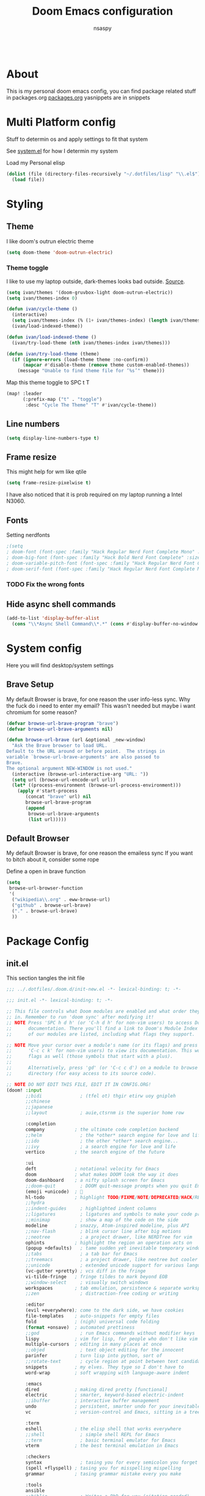 #+title: Doom Emacs configuration
#+author: nsaspy

#+property: header-args :emacs-lisp tangle: ./config.el :tangle yes :results none
#+startup: org-startup-folded: showall
#+disable_spellchecker: t
#+begin_src emacs-lisp;; -*- lexical-binding: t -*-
#+end_src

* About
This is my personal doom emacs config, you can find package related stuff in packages.org [[./packages.org][packages.org]]
yasnippets are in snippets


* Multi Platform config
Stuff to determin os and apply settings to fit that system

See [[file:~/.dotfiles/lisp/nixos-helpers/system.el][system.el]] for how I determin my system

Load my Personal elisp
#+begin_src emacs-lisp
(dolist (file (directory-files-recursively "~/.dotfiles/lisp" "\\.el$"))
  (load file))
#+end_src
* Styling
** Theme
I like doom's outrun electric theme
#+begin_src emacs-lisp
(setq doom-theme 'doom-outrun-electric)
#+end_src
*** Theme toggle
I like to use my laptop outside, dark-themes looks bad outside.
[[https://emacs.stackexchange.com/a/26981][Source]].
#+begin_src emacs-lisp :tangle yes
(setq ivan/themes '(doom-gruvbox-light doom-outrun-electric))
(setq ivan/themes-index 0)

(defun ivan/cycle-theme ()
  (interactive)
  (setq ivan/themes-index (% (1+ ivan/themes-index) (length ivan/themes)))
  (ivan/load-indexed-theme))

(defun ivan/load-indexed-theme ()
  (ivan/try-load-theme (nth ivan/themes-index ivan/themes)))

(defun ivan/try-load-theme (theme)
  (if (ignore-errors (load-theme theme :no-confirm))
      (mapcar #'disable-theme (remove theme custom-enabled-themes))
    (message "Unable to find theme file for ‘%s’" theme)))

#+end_src

Map this theme toggle to SPC t T
#+begin_src emacs-lisp
(map! :leader
      (:prefix-map ("t" . "toggle")
       :desc "Cycle The Theme" "T" #'ivan/cycle-theme))

#+end_src
** Line numbers
#+begin_src emacs-lisp
(setq display-line-numbers-type t)
#+end_src
** Frame resize
This might help for wm like qtile
#+begin_src emacs-lisp
(setq frame-resize-pixelwise t)
#+end_src
I have also noticed that it is prob required on my laptop running a Intel N3060.
** Fonts
Setting nerdfonts
#+begin_src emacs-lisp
;(setq
; doom-font (font-spec :family "Hack Regular Nerd Font Complete Mono" :size 12)
; doom-big-font (font-spec :family "Hack Bold Nerd Font Complete" :size 18)
; doom-variable-pitch-font (font-spec :family "Hack Regular Nerd Font Complete Mono" :size 12)
; doom-serif-font (font-spec :family "Hack Regular Nerd Font Complete Mono" :size 12))
#+end_src
*** TODO Fix the wrong fonts
** Hide async shell commands
#+begin_src emacs-lisp
(add-to-list 'display-buffer-alist
  (cons "\\*Async Shell Command\\*.*" (cons #'display-buffer-no-window nil)))
#+end_src
* System config
Here you will find desktop/system settings
** Brave Setup
My default Browser is brave, for one reason the user info-less sync.
Why the fuck do i need to enter my email?
This wasn't needed but maybe i want chromium for some reason?
#+begin_src emacs-lisp
(defvar browse-url-brave-program "brave")
(defvar browse-url-brave-arguments nil)

(defun browse-url-brave (url &optional _new-window)
  "Ask the Brave browser to load URL.
Default to the URL around or before point.  The strings in
variable `browse-url-brave-arguments' are also passed to
Brave.
The optional argument NEW-WINDOW is not used."
  (interactive (browse-url-interactive-arg "URL: "))
  (setq url (browse-url-encode-url url))
  (let* ((process-environment (browse-url-process-environment)))
    (apply #'start-process
	   (concat "brave" url) nil
	   browse-url-brave-program
	   (append
	    browse-url-brave-arguments
	    (list url)))))

#+end_src


** Default Browser
My default Browser is brave, for one reason the emailess sync
If you want to bitch about it, consider some rope

Define a open in brave function

#+begin_src emacs-lisp
(setq
 browse-url-browser-function
 '(
  ("wikipedia\\.org" . eww-browse-url)
  ("github" . browse-url-brave)
  ("." . browse-url-brave)
  ))
#+end_src
* Package Config
** init.el
This section tangles the init file
#+begin_src emacs-lisp :tangle ./init.el
;;; ../.dotfiles/.doom.d/init-new.el -*- lexical-binding: t; -*-

;;; init.el -*- lexical-binding: t; -*-

;; This file controls what Doom modules are enabled and what order they load
;; in. Remember to run 'doom sync' after modifying it!
;; NOTE Press 'SPC h d h' (or 'C-h d h' for non-vim users) to access Doom's
;;      documentation. There you'll find a link to Doom's Module Index where all
;;      of our modules are listed, including what flags they support.

;; NOTE Move your cursor over a module's name (or its flags) and press 'K' (or
;;      'C-c c k' for non-vim users) to view its documentation. This works on
;;      flags as well (those symbols that start with a plus).
;;
;;      Alternatively, press 'gd' (or 'C-c c d') on a module to browse its
;;      directory (for easy access to its source code).

;; NOTE DO NOT EDIT THIS FILE, EDIT IT IN CONFIG.ORG!
(doom! :input
       ;;bidi              ; (tfel ot) thgir etirw uoy gnipleh
       ;;chinese
       ;;japanese
       ;;layout            ; auie,ctsrnm is the superior home row

       :completion
       company           ; the ultimate code completion backend
       ;;helm              ; the *other* search engine for love and life
       ;;ido               ; the other *other* search engine...
       ;;ivy               ; a search engine for love and life
       vertico           ; the search engine of the future

       :ui
       deft              ; notational velocity for Emacs
       doom              ; what makes DOOM look the way it does
       doom-dashboard    ; a nifty splash screen for Emacs
       ;;doom-quit         ; DOOM quit-message prompts when you quit Emacs
       (emoji +unicode)  ; 🙂
       hl-todo           ; highlight TODO/FIXME/NOTE/DEPRECATED/HACK/REVIEW
       ;;hydra
       ;;indent-guides     ; highlighted indent columns
       ;;ligatures         ; ligatures and symbols to make your code pretty again
       ;;minimap           ; show a map of the code on the side
       modeline          ; snazzy, Atom-inspired modeline, plus API
       ;;nav-flash         ; blink cursor line after big motions
       ;;neotree           ; a project drawer, like NERDTree for vim
       ophints           ; highlight the region an operation acts on
       (popup +defaults)   ; tame sudden yet inevitable temporary windows
       ;;tabs              ; a tab bar for Emacs
       ;;treemacs          ; a project drawer, like neotree but cooler
       ;;unicode           ; extended unicode support for various languages
       (vc-gutter +pretty) ; vcs diff in the fringe
       vi-tilde-fringe   ; fringe tildes to mark beyond EOB
       ;;window-select     ; visually switch windows
       workspaces        ; tab emulation, persistence & separate workspaces
       ;;zen               ; distraction-free coding or writing

       :editor
       (evil +everywhere); come to the dark side, we have cookies
       file-templates    ; auto-snippets for empty files
       fold              ; (nigh) universal code folding
       (format +onsave)  ; automated prettiness
       ;;god               ; run Emacs commands without modifier keys
       lispy             ; vim for lisp, for people who don't like vim
       multiple-cursors  ; editing in many places at once
       ;;objed             ; text object editing for the innocent
       parinfer          ; turn lisp into python, sort of
       ;;rotate-text       ; cycle region at point between text candidates
       snippets          ; my elves. They type so I don't have to
       word-wrap         ; soft wrapping with language-aware indent

       :emacs
       dired             ; making dired pretty [functional]
       electric          ; smarter, keyword-based electric-indent
       ;;ibuffer         ; interactive buffer management
       undo              ; persistent, smarter undo for your inevitable mistakes
       vc                ; version-control and Emacs, sitting in a tree

       :term
       eshell            ; the elisp shell that works everywhere
       ;;shell             ; simple shell REPL for Emacs
       ;;term              ; basic terminal emulator for Emacs
       vterm             ; the best terminal emulation in Emacs

       :checkers
       syntax              ; tasing you for every semicolon you forget
       (spell +flyspell) ; tasing you for misspelling mispelling
       grammar           ; tasing grammar mistake every you make

       :tools
       ansible
       ;;biblio            ; Writes a PhD for you (citation needed)
       ;;debugger          ; FIXME stepping through code, to help you add bugs
       direnv
       ;;docker
       ;;editorconfig      ; let someone else argue about tabs vs spaces
       ;;ein               ; tame Jupyter notebooks with emacs
       (eval +overlay)     ; run code, run (also, repls)
       ;;gist              ; interacting with github gists
       lookup              ; navigate your code and its documentation
       ;;lsp               ; M-x vscode
       (magit +forge)             ; a git porcelain for Emacs
       make              ; run make tasks from Emacs
       ;;pass              ; password manager for nerds
       ;;pdf               ; pdf enhancements
       ;;prodigy           ; FIXME managing external services & code builders
       rgb               ; creating color strings
       taskrunner        ; taskrunner for all your projects
       terraform         ; infrastructure as code
       ;;tmux              ; an API for interacting with tmux
       tree-sitter       ; syntax and parsing, sitting in a tree...
       upload            ; map local to remote projects via ssh/ftp

       :os
       (:if IS-MAC macos)  ; improve compatibility with macOS
       tty               ; improve the terminal Emacs experience

       :lang
       ;;agda              ; types of types of types of types...
       ;;beancount         ; mind the GAAP
       (cc +lsp)         ; C > C++ == 1
       ;;clojure           ; java with a lisp
       common-lisp       ; if you've seen one lisp, you've seen them all
       ;;coq               ; proofs-as-programs
       ;;crystal           ; ruby at the speed of c
       ;;csharp            ; unity, .NET, and mono shenanigans
       data              ; config/data formats
       ;;(dart +flutter)   ; paint ui and not much else
       ;;dhall
       ;;elixir            ; erlang done right
       ;;elm               ; care for a cup of TEA?
       emacs-lisp        ; drown in parentheses
       ;;erlang            ; an elegant language for a more civilized age
       ;;ess               ; emacs speaks statistics
       ;;factor
       ;;faust             ; dsp, but you get to keep your soul
       ;;fortran           ; in FORTRAN, GOD is REAL (unless declared INTEGER)
       ;;fsharp            ; ML stands for Microsoft's Language
       ;;fstar             ; (dependent) types and (monadic) effects and Z3
       ;;gdscript          ; the language you waited for
       ;;(go +lsp)         ; the hipster dialect
       ;;(graphql +lsp)    ; Give queries a REST
       ;;(haskell +lsp)    ; a language that's lazier than I am
       hy                ; readability of scheme w/ speed of python
       ;;idris             ; a language you can depend on
       json              ; At least it ain't XML
       ;;(java +lsp)       ; the poster child for carpal tunnel syndrome
       ;;javascript        ; all(hope(abandon(ye(who(enter(here))))))
       ;;julia             ; a better, faster MATLAB
       ;;kotlin            ; a better, slicker Java(Script)
       ;;latex             ; writing papers in Emacs has never been so fun
       ;;lean              ; for folks with too much to prove
       ;;ledger            ; be audit you can be
       ;;lua               ; one-based indices? one-based indices
       markdown          ; writing docs for people to ignore
       nim               ; python + lisp at the speed of c
       nix               ; I hereby declare "nix geht mehr!"
       ;;ocaml             ; an objective camel
       (org +roam2
            +pretty)               ; organize your plain life in plain text
       php               ; perl's insecure younger brother
       ;;plantuml          ; diagrams for confusing people more
       ;;purescript        ; javascript, but functional
       python            ; beautiful is better than ugly
       ;;qt                ; the 'cutest' gui framework ever
       racket            ; a DSL for DSLs
       ;;raku              ; the artist formerly known as perl6
       ;;rest              ; Emacs as a REST client
       ;;rst               ; ReST in peace
       ;;(ruby +rails)     ; 1.step {|i| p "Ruby is #{i.even? ? 'love' : 'life'}"}
       ;;(rust +lsp)       ; Fe2O3.unwrap().unwrap().unwrap().unwrap()
       ;;scala             ; java, but good
       (scheme +guile)   ; a fully conniving family of lisps
       sh                ; she sells {ba,z,fi}sh shells on the C xor
       ;;sml
       ;;solidity          ; do you need a blockchain? No.
       ;;swift             ; who asked for emoji variables?
       ;;terra             ; Earth and Moon in alignment for performance.
       web               ; the tubes
       yaml              ; JSON, but readable
       ;;zig               ; C, but simpler

       :email
       ;;(mu4e +org +gmail)
       notmuch
       ;;(wanderlust +gmail)

       :app
       ;;calendar
       emms
       everywhere        ; *leave* Emacs!? You must be joking
       ;;irc               ; how neckbeards socialize
       (rss +org)        ; emacs as an RSS reader
       ;;twitter           ; twitter client https://twitter.com/vnought

       :config
       ;;literate
       (default +bindings +smartparens))

#+end_src

** Magit
Set keybinds for pushing to remote
Pushes the current branch to the remote
(eg: local master > remote master)
#+begin_src emacs-lisp
(map! :leader
      :desc "Push Current branch to remote branch"
      "g p P" #'magit-push-current-to-pushremote)
#+end_src

Same as above but for pulling from remote
#+begin_src emacs-lisp
(map! :leader
      :desc "Pull current branch from remote"
      "g p p" #'magit-pull-from-pushremote)
#+end_src

Create a new tag
#+begin_src emacs-lisp
(map! :leader
      :map 'magit-mode-map
      (:prefix-map ("g" . "git")
       (:prefix ("c" . "create")
      :desc "Create new git tag" "t" #'magit-tag-create)))

#+end_src
*** Magit Todos
Show todos!
#+begin_src emacs-lisp
(require 'magit-todos)
#+end_src

*** Magit Forges
Magit forges allow you to interact with the online git repositoes like github, gitea and gitlab. They are named "forges".
#+begin_src emacs-lisp
(after! 'magit
  (require 'forge))
#+end_src
** Projectile
Setting the path to find projects
I store my stuff in ~/Documents/Projects
#+begin_src emacs-lisp
(setq projectile-project-search-path
      '(("~/Documents/Projects" . 1)))
#+end_src

** Org Mode
Setting org dir
#+begin_src emacs-lisp
(setq org-directory "~/Documents/Notes/org")
#+end_src

Source: https://org-roam.discourse.group/t/update-a-field-last-modified-at-save/321
i needed this to keep track of when i modify an org roam file so when i export it the times are correct.

#+begin_src emacs-lisp
(setq time-stamp-active t
      time-stamp-start "#\\+LAST_MODIFIED:[ \t]*"
      time-stamp-end "$"
      time-stamp-format "\[%Y-%02m-%02d %3a %02H:%02M\]")
(add-hook 'before-save-hook 'time-stamp nil)
#+end_src
*** org capture
Ask me where to place a capture at [[https://stackoverflow.com/a/24787118][source.]]
#+begin_src emacs-lisp
(defun org-ask-location ()
  (let* ((org-refile-targets '((nil :maxlevel . 9)))
         (hd (condition-case nil
                 (car (org-refile-get-location nil nil t t))
               (error (car org-refile-history)))))
    (goto-char (point-min))
    (outline-next-heading)
    (if (re-search-forward
         (format org-complex-heading-regexp-format (regexp-quote hd))
         nil t)
        (goto-char (point-at-bol))
      (goto-char (point-max))
      (or (bolp) (insert "\n"))
      (insert "* " hd "\n")))
    (end-of-line))
#+end_src
**** Org Capture Templates
Here i override the capture templates, some intergrating into org roam
#+begin_src emacs-lisp

(setq  org-capture-templates '(("m" "Personal Meditations")
                               ("mm" "Meditations Moon" entry
                                (file+olp+datetree "~/Documents/Notes/org/moon.org")
                                "** Relections\n\n*** Acomplished\n\n*** Thoughts\n\n*** Happenings\n\n** Plans for next moon\n" :tree-type month)
                               ("t" "Personal todo" entry
                                (file+headline +org-capture-todo-file "Inbox")
                                "* [ ] %?\n%i\n%a" :prepend t)
                               ("n" "Personal notes" entry
                                (file+headline +org-capture-notes-file "Inbox")
                                "* %u %?\n%i\n%a" :prepend t)
                               ("j" "Journal" entry
                                (file+olp+datetree +org-capture-journal-file)
                                "* %U %?\n%i\n%a" :prepend t)
                               ("p" "Templates for projects")
                               ("pt" "Project-local todo" entry
                                (file+headline +org-capture-project-todo-file "Inbox")
                                "* TODO %?\n%i\n%a" :prepend t)
                               ("pn" "Project-local notes" entry
                                (file+headline +org-capture-project-notes-file "Inbox")
                                "* %U %?\n%i\n%a" :prepend t)
                               ("pc" "Project-local changelog" entry
                                (file+headline +org-capture-project-changelog-file "Changelog")
                                "* %U %?\n%i\n%a" :prepend t)
                               ("o" "Centralized templates for projects")
                               ("ot" "Project todo" entry #'+org-capture-central-project-todo-file "* TODO %?\n %i\n %a" :heading "Tasks" :prepend nil)
                               ("on" "Project notes" entry #'+org-capture-central-project-notes-file "* %U %?\n %i\n %a" :heading "Notes" :prepend t)
                               ("oc" "Project changelog" entry #'+org-capture-central-project-changelog-file "* %U %?\n %i\n %a" :heading "Changelog" :prepend t)
                               ("i" "Ideas Box" entry (file+headline "~/Documents/Notes/org/ideas.org" "Ideas")
                                "* IDEA %? %^g")
                               ("a" "Templates for AI")
                               ("ap" "Save a AI prompt for later" entry
                                (file+headline "~/Documents/Notes/org/ai-prompts.org" "Prompts")
                                "* %U %?\n%i\n%a" :prepend t)
                               ("ai" "LLM/AI Injection (Bypasses)" entry
                                (file+headline "~/Documents/Notes/org/ai-prompts.org" "Injections")
                                "* %U %?\n%i\n%a" :prepend t)
                               ("h" "templates for hacking notes")
                               ("hr" "Save a note about revsering a Piece of code" entry
                                (file+headline +org-capture-project-todo-file "Reversing") "* %U %?\n%i\n%a")
                               ("hs" "Save a note about a service" entry
                                (file+headline +org-capture-project-todo-file "Services") "* %U Port %?\n%i\n%a")
                               ("hl" "Save a note to check later" entry
                                (file+headline  +org-capture-project-todo-file "Check Later") "* %U %?\n%i\n%a")
                               ))

#+end_src
*** Org Agenda
Find all TODOS recursively [[https://stackoverflow.com/a/41969519][source]].
#+begin_src emacs-lisp
(setq org-agenda-files (directory-files-recursively "~/Documents/Notes/org/agenda/" "\\.org$"))
;(dolist (file (directory-files-recursively "~/Documents/Notes/org/roam/" "\\.org$"))
;  (add-to-list org-agenda-files file))
#+end_src

#+begin_src emacs-lisp
(defun org-agenda-update-files ()
  "Update the org-agenda-files"
  (interactive)
  (setq org-agenda-files (directory-files-recursively "~/Documents/Notes/org/agenda" "\\.org$")))
(map! :leader
      :desc "update agenda"
      "o a u" #'org-agenda-update-files)
#+end_src

Track a org file by adding it to the agenda folder
#+begin_src emacs-lisp
(defun track-org-file ()
  "Create a symbolic link to the current file in the 'agenda' directory."
  (interactive)
  (let ((current-file (buffer-file-name)))
    (when current-file
      (make-symbolic-link current-file "~/Documents/Notes/org/agenda/")
      (setq org-agenda-files (directory-files-recursively "~/Documents/Notes/org/agenda/" "\\.org$")))))

(map! :after org
      :localleader
      :map org-mode-map
      :desc "Add file to Org agenda" "w" #'track-org-file)
#+end_src

I prefer being able to have different views within org agenda, so i can see whats coming up ahead of time.
#+begin_src emacs-lisp
(map! :leader
      :desc "Switch to week view"
      "o a w" #'org-agenda-week-view)

(map! :leader
      :desc "switch to month view"
      "o a m" #'org-agenda-month-view)

(map! :leader
      :desc "switch to month view"
      "o a y" #'org-agenda-year-view)
#+end_src



**** Org super agenda
#+begin_src emacs-lisp
(setq org-super-agenda-groups
      '(
        (:and (:todo "IDEA" :name "Starintel Idea" :tag ("starintel" "sit")) :name "Starintel ideas")
        (:and (:todo "TODO" :name "Starintel Bugs" :tag ("starintel-bug" "sib")) :name "Star intel Bugs")
        (:and (:todo "TODO" :name "Starintel" :tag ("starintel")) :name "Star Intel")
        (:and (:todo "TODO" :name "Personal" :tag ("personal")) :name "Personal")
        (:and (:todo "TODO" :name "Habits" :tag ("mow" "trash" "clean" "habit")) :name "Habits")
        (:and (:todo "TODO" :name "Emacs" :tag ("emacs")) :name "Emacs")
        (:and (:todo "TODO" :name "Read inbox" :tag ("book" "artical" "books")) :name "Reading")))
#+end_src

*** Babel
Tangle a file
#+begin_src emacs-lisp
(map! :leader
      :desc "Tangle a file"
      "b t" #'org-babel-tangle)
#+end_src

Execute the selected source block (used for literate programming)
#+begin_src emacs-lisp
(map! :leader
      :desc "Babel execute selected source block"
      "c b" #'org-babel-execute-src-block)
#+end_src

Execute all src blocks in buffer
#+begin_src emacs-lisp
(map! :leader
      :desc "Babel execute buffer"
      "c B" #'org-babel-execute-buffer)
#+end_src

Add languages to org babel

#+begin_src emacs-lisp
(org-babel-do-load-languages
 'org-babel-load-languages
 '((emacs-lisp . t) (org . t) (nim . t) (python . t) (erlang . t) (ein . t) (lisp . t)))
#+end_src

**** Better Formating in org-babel
Adapted from [[https://www.reddit.com/r/emacs/comments/9tp79o/comment/e90g7km/?utm_source=share&utm_medium=web2x&context=3][here]].
#+begin_src emacs-lisp
(defun edit-src-block (src fn language)
  "Replace SRC org-element's value property with the result of FN.
FN is a function that operates on org-element's value and returns a string.
LANGUAGE is a string referring to one of orb-babel's supported languages.
(https://orgmode.org/manual/Languages.html#Languages)"
  (let ((src-language (org-element-property :language src))
        (value (org-element-property :value src)))
    (when (string= src-language language)
      (let ((copy (org-element-copy src)))
        (org-element-put-property copy :value
                                  (funcall fn value))
        (org-element-set-element src copy)))))

(defun format-elisp-string (string)
  "Indents elisp buffer string and reformats dangling parens."
  (with-temp-buffer
    (let ((inhibit-message t))
      (emacs-lisp-mode)
      (insert
       (replace-regexp-in-string "[[:space:]]*
[[:space:]]*)" ")" string))
      (indent-region (point-min) (point-max))
      (buffer-substring (point-min) (point-max)))))

(defun format-elisp-src-blocks ()
  "Format Elisp src blocks in the current org buffer"
  (interactive)
  (save-mark-and-excursion
    (let ((AST (org-element-parse-buffer)))
      (org-element-map AST 'src-block
        (lambda (element)
          (edit-src-block element #'format-elisp-string "emacs-lisp")))
      (delete-region (point-min) (point-max))
      (insert (org-element-interpret-data AST)))))

(map! :leader
      :after org
      :prefix ("b" . "org-babel-fomats")
      :desc "format src" "f" #'format-elisp-src-blocks)
#+end_src


**** LSP with org-babel
[[https://github.com/emacs-lsp/lsp-mode/issues/2842#issuecomment-870807018][Source]]
***** Python
#+begin_src emacs-lisp
(defun org-babel-edit-prep:python (babel-info)
  (setq-local buffer-file-name (->> babel-info caddr (alist-get :tangle)))
  (lsp))
#+end_src

***** Nim
#+begin_src emacs-lisp
(defun org-babel-edit-prep:nim (babel-info)
  "Setup for lsp-mode in Org Src buffer using BABEL-INFO."
  (setq-local default-directory (->> babel-info caddr (alist-get :dir)))
  (setq-local buffer-file-name (->> babel-info caddr (alist-get :tangle)))
  (lsp))
#+end_src

***** Bash
#+begin_src emacs-lisp
(defun org-babel-edit-prep:sh (babel-info)
  (setq-local buffer-file-name (->> babel-info caddr (alist-get :tangle)))
  (lsp))
#+end_src


*** Org Tempo templates
I experiment with different languages, org babel makes things easy.
#+begin_src emacs-lisp
(with-eval-after-load 'org
  ;; is needed as of Org 9.2
  (require 'org-tempo)
  (add-to-list 'org-structure-template-alist '("sh" . "src shell"))
  (add-to-list 'org-structure-template-alist '("py" . "src python"))
  (add-to-list 'org-structure-template-alist '("php" . "src php"))
  (add-to-list 'org-structure-template-alist '("jn" . "src json"))
  (add-to-list 'org-structure-template-alist '("xm" . "src xml"))
  (add-to-list 'org-structure-template-alist '("js" . "src js"))
  (add-to-list 'org-structure-template-alist '("el" . "src emacs-lisp"))
  (add-to-list 'org-structure-template-alist '("nim" . "src nim"))
  (add-to-list 'org-structure-template-alist '("erl" . "src erlang"))
  (add-to-list 'org-structure-template-alist '("ss" . "src scheme"))
  (add-to-list 'org-structure-template-alist '("cl" . "src lisp"))
  (add-to-list 'org-structure-template-alist '("nix" . "src nix")))
#+end_src

*** Org config sync
Create a function to tangle and sync doom at the same time
#+begin_src emacs-lisp
(defvar org-configs-list ()
  "A List of org documents that holds your configuration. Will be used to tangle to elisp")
(setq org-configs-list '("~/.doom.d/config.org" "~/.doom.d/packages.org"))
(defun tangle-orgs (config-list)
  "Tangle a list of org documents."
  (mapcar 'org-babel-tangle-file config-list))

(defun doom-config-sync ()
  "Tangle your dotfiles and run doom sync"
  (interactive)
  (tangle-orgs org-configs-list)
  (doom/reload))

#+end_src
*** org-download
This extension facilitates moving images from point A to point B.

#+begin_src emacs-lisp
(require 'org-download)

;; Drag-and-drop to `dired`
;;(add-hook 'dired-mode-hook 'org-download-enable)
#+end_src


Configure keybinds. this will be under `SPC m a `
#+begin_src emacs-lisp
(map! :localleader
      :after org
      :map org-mode-map
      :prefix ("a" . "attachments")
      :desc "paste image" "p" #'org-download-clipboard
      :desc "insert image from url" "i" #'org-download-yank)
#+end_src


*** Org Roam
A Personal wiki

Set roam directory
#+begin_src emacs-lisp
(setq org-roam-directory "~/Documents/Notes/org/roam")
#+end_src

#+begin_src emacs-lisp
;;  Tahnk you, this comment fixed my old config!
;;  https://www.reddit.com/r/DoomEmacs/comments/sk8558/comment/hxxp7l0/?utm_source=share&utm_medium=web2x&context=3

(after! org-roam
  :ensure t
  :init
  (setq org-roam-v2-ack t)
  (setq org-roam-directory "~/Documents/Notes/org/roam")
  (setq org-roam-complete-everywhere t)
  (setq org-roam-capture-templates
        '(
          ("d" "default" plain "%?"
           :target (file+head "%<%Y%m%d%H%M%S>-${slug}.org"
                              "#+TITLE: ${title}\n#+CREATED: %U\n#+LAST_MODIFIED: %U\n\n") :unnarrowed t)
          ("t" "tutorial" plain "*%?"
           :target (file+head "Tutorial/%<%Y%m%d%H%M%S>-${slug}.org"
                              "#+TITLE: ${title}\n#+CREATED: %U\n#+LAST_MODIFIED: %U\n\n"))
          ("h" "hacking" plain "%?"
           :target (file+head "hacking/%<%Y%m%d%H%M%S>-${slug}.org"
                              "#+TITLE: ${title}\n#+CREATED: %U\n#+LAST_MODIFIED: %U\n\n"))
          ("s" "star intel" plain "*%? %^g"
           :target (file+head "starintel/%<%Y%m%d%H%M%S>-${slug}.org"
                              "#+TITLE: ${title}\n#+CREATED: %U\n#+LAST_MODIFIED: %U\n\n"))
          ("d" "sunshine wiki dox" plain "* {slug}\n%?"
           :target (file+head "starintel/%<%Y%m%d%H%M%S>-${slug}.org"
                              "#+TITLE: ${title}\n#+CREATED: %U\n#+LAST_MODIFIED: %U\n\n"))
          ("r" "Reading notes" plain "%?"
           :target (file+head "reading-notes/%<%Y%m%d%H%M%S>-${slug}.org"
                              "#+TITLE: ${title}\n#+CREATED: %U\n#+LAST_MODIFIED: %U\n\n"))
          ("v" "Video notes" plain "%?"
           :target (file+head "reading-notes/%<%Y%m%d%H%M%S>-${slug}.org"
                              "#+TITLE: ${title}\n#+CREATED: %U\n#+LAST_MODIFIED: %U\n\n"))
          ("p" "Programming" plain "%?"
           :target (file+head "programming/%<%Y%m%d%H%M%S>-${slug}.org"
                              "#+TITLE: ${title}\n#+CREATED: %U\n#+LAST_MODIFIED: %U\n\n"))))
   (setq org-roam-dailies-capture-templates
   '(("d" "default" entry "* %<%I:%M %p>: %?"
      :target (file+head "%<%Y-%m-%d>.org" "#+title: %<%Y-%m-%d>\n"))
     ("n" "news" entry "* %? :news:"
         :target (file+head "%<%Y-%m-%d>.org" "#+title: %<%Y-%m-%d>\n"))
     ("j" "journal" entry "* %<%I:%M %p>%? :personal:"
        :target (file+head "%<%Y-%m-%d>.org" "#+title: %<%Y-%m-%d>\n")))))
#+end_src

*** Misc org roam
url2org function for importing info from the web

#+begin_src emacs-lisp
(defun url2org (begin end)
  "Download a webpage from selected url and convert to org."
  (interactive "r")
  (shell-command-on-region begin end
                           (concat "pandoc --from=html --to=org " (buffer-substring begin end))
                           nil t))
#+end_src


For some reason caching on write isnt working.
If my notes get slow i will disable it.
*** Org File Encryption

Eyes off my doccuments
#+begin_src emacs-lisp
(require 'epa-file)
(epa-file-enable)
#+end_src

#+begin_src emacs-lisp
(setq epa-file-encrypt-to '("nsaspy@airmail.cc"))
#+end_src

#+begin_src emacs-lisp
(setq epa-file-select-keys "235327FBDEFB3719")
#+end_src

*** Org Pomodoro
#+begin_src emacs-lisp
(map! :localleader
      :after org
      :map org-mode-map
      :prefix ("c" . "clock")
      :desc "Start Pomodoro" "T" #'org-pomodoro)
#+end_src

*** Org Present
Create presentations with org mode


Thanks to systems crafters for the prebaked config!
https://www.youtube.com/watch?v=SCPoF1PTZpI
Go sub to him if you havent hes worth your time.
#+begin_src emacs-lisp
;; Hide emphasis markers on formatted text
(setq org-hide-emphasis-markers t)
;;; Centering Org Documents --------------------------------
;; Configure fill width
(setq visual-fill-column-width 180
      visual-fill-column-center-text t)

;;; Org Present --------------------------------------------

;; Install org-present if needed

(defun my/org-present-prepare-slide (buffer-name heading)
  ;; Show only top-level headlines
  (org-overview)

  ;; Unfold the current entry
  (org-show-entry)

  ;; Show only direct subheadings of the slide but don't expand them
  (org-show-children))

(defun my/org-present-start ()
  ;; Tweak font sizes
  (doom-big-font-mode)
  (org-present-read-only)
  (org-present-hide-cursor)
  ;; Set a blank header line string to create blank space at the top
  (setq header-line-format " ")
  ;; Hide line numbers
  (setq-local display-line-numbers nil)
  ;; Display inline images automatically
  (org-display-inline-images)

  ;; Center the presentation and wrap lines
  (visual-fill-column-mode 1)
  (visual-line-mode 1))

(defun my/org-present-end ()
  ;; Reset font customizations
  (doom-big-font-mode)
  ;; Clear the header line string so that it isn't displayed
  (setq header-line-format nil)
  ;; Shone line numbers
  (setq-local display-line-numbers t)
  ;; Stop displaying inline images
  (org-remove-inline-images)
  (org-present-read-write)
  (org-present-show-cursor))
  ;; Stop centering the document


;; Turn on variable pitch fonts in Org Mode buffers
;(add-hook! 'org-mode variable-pitch-mode)

;; Register hooks with org-present
(add-hook 'org-present-mode-hook 'my/org-present-start)
(add-hook 'org-present-mode-quit-hook 'my/org-present-end)
(add-hook 'org-present-after-navigate-functions 'my/org-present-prepare-slide)
#+end_src


*** Org Idea box
Keep my ideas seperated from my todos and give me a random idea from the file

*** Misc related functions for org mode
****  Time Stamp updater
#+begin_src emacs-lisp
(defun update-timestamps (directory)
  "Update timestamps in all org files in DIRECTORY."
  (interactive "DDirectory: ")
  (let ((files (directory-files-recursively directory "\\.org$")))
    (dolist (file files)
      (with-current-buffer (find-file-noselect file)
        (save-excursion
          (goto-char (point-min))
          (time-stamp))))))

(defun update-timestamps-in-directory (directory)
  "Update timestamps in all org files in DIRECTORY."
  (let ((files (directory-files-recursively directory "\\.org$")))
    (dolist (file files)
      (with-current-buffer (find-file-noselect file)
        (save-excursion
          (goto-char (point-min))
          (time-stamp))))))

#+end_src


** Deft
Deft is used for notes. here im setting the default directory
#+begin_src emacs-lisp
(setq deft-extenstions '("txt", "org", "md"))
(setq deft-directory "~/Documents/Notes")
#+end_src

Deft is not recursive by defualt (it will not go into sub directories)
#+begin_src emacs-lisp
(setq deft-recursive t)
#+end_src
Tell deft to use the filename as the Title of the note
#+begin_src emacs-lisp
(setq deft-use-filename-as-title t)
#+end_src

** Notifications
*** Emacs built in notifications
#+begin_src emacs-lisp
(require 'notifications)
#+end_src

** RSS (Elfeed)
#+begin_src emacs-lisp
(require 'elfeed-org)
#+end_src
Hook elfeed-org to elfeed
#+begin_src emacs-lisp
(elfeed-org)
#+end_src

Tell elfeed where to look for org mode files

#+begin_src emacs-lisp
(setq rmh-elfeed-org-files '("~/Documents/Notes/org/rss.org"))
#+end_src

Disable evil for elfeed.
#+begin_src emacs-lisp
(add-hook 'elfeed-search-mode-hook 'turn-off-evil-mode)
(add-hook 'elfeed-show-mode-hook 'turn-off-evil-mode)
#+end_src


** Web-paste
Web-paste allows you to paste text to pastebin like web services
#+begin_src emacs-lisp
(require 'webpaste)
#+end_src

Tell Web-paste to confirm before upload
#+begin_src emacs-lisp
(setq webpaste-paste-confirmation t)
#+end_src

Provider priority
#+begin_src emacs-lisp
(setq webpaste-provider-priority '("ix.io" "dpaste.org"
                                   "dpaste.com" "clbin.com"
                                   "0x0.st" "bpa.st"
                                   "paste.rs"))
#+end_src

Setting Key binds
#+begin_src emacs-lisp
(map! :leader
      (:prefix-map ("n" . "notes")
       (:prefix ("p" . "webpaste")
        :desc "paste region to a paste service" "r" #'webpaste-paste-region
        :desc "paste entire buffer to paste service" "b" #'webpaste-paste-buffer)))
#+end_src

** Pcap mode
You can view a pcap file with tshark

#+begin_src emacs-lisp
(require 'pcap-mode)
#+end_src

** inherit org
inherit-org: Inherit org faces to non-org buffers.
#+begin_src emacs-lisp

(with-eval-after-load 'org
  (require 'inherit-org)
; BUG something is wrong with spc h f on nixos, works on arch
  (with-eval-after-load 'info
    (add-hook 'Info-mode-hook 'inherit-org-mode))

  (with-eval-after-load 'helpful
    (add-hook 'helpful-mode-hook 'inherit-org-mode))

  (with-eval-after-load 'w3m
    (add-hook 'w3m-fontify-before-hook 'inherit-org-w3m-headline-fontify) ;only one level is supported
    (add-hook 'w3m-fontify-after-hook 'inherit-org-mode)))
#+end_src

** W3M

fix text area
#+begin_src emacs-lisp
(eval-after-load "w3m-form"
  '(progn
     (define-minor-mode dme:w3m-textarea-mode
       "Minor mode used when editing w3m textareas."
       nil " dme:w3m-textarea" w3m-form-input-textarea-keymap)
     (defun dme:w3m-textarea-hook ()
                                        ; protect the form local variables from being killed by `text-mode'
       (mapcar (lambda (v)
		 (if (string-match "^w3m-form-input-textarea.*"
				   (symbol-name (car v)))
		     (put (car v) 'permanent-local t)))
	       (buffer-local-variables))
       (text-mode)
       (dme:w3m-textarea-mode))
     (add-hook! 'w3m-form-input-textarea-mode-hook 'dme:w3m-textarea-hook)))
#+end_src
** Yasnippets
Add common lisp tem
** Vterm
its a good term

set the window title
#+begin_src emacs-lisp
(defun vterm--rename-buffer-as-title (title)
  (let ((dir (string-trim-left (concat (nth 1 (split-string title ":")) "/"))))
    (cd-absolute dir)
    (rename-buffer (format "term %s" title))))
(add-hook 'vterm-set-title-functions 'vterm--rename-buffer-as-title)
#+end_src

** Dirvish
a better dired
#+begin_src emacs-lisp
(require 'dirvish)
(dirvish-override-dired-mode)
#+end_src

#+begin_src emacs-lisp
(use-package! dirvish
  :init
  (dirvish-override-dired-mode)
  :custom
  (dirvish-quick-access-entries ; It's a custom option, `setq' won't work
   '(("h" "~/"                          "Home")
     ("d" "~/Downloads/"                "Downloads")
     ("m" "/mnt/"                       "Drives")
     ("t" "~/.local/share/Trash/files/" "TrashCan")))
  :config
  ;; (dirvish-peek-mode) ; Preview files in minibuffer
  ;; (dirvish-side-follow-mode) ; similar to `treemacs-follow-mode'
  (setq dirvish-mode-line-format
        '(:left (sort symlink) :right (omit yank index)))
  (setq dirvish-attributes
        '(all-the-icons file-time file-size collapse subtree-state vc-state git-msg))
  (setq delete-by-moving-to-trash t)
  (setq dired-listing-switches
        "-l --almost-all --human-readable --group-directories-first --no-group")
  :bind ; Bind `dirvish|dirvish-side|dirvish-dwim' as you see fit
  (("C-c f" . dirvish-fd)
   :map dirvish-mode-map ; Dirvish inherits `dired-mode-map'
   ("a"   . dirvish-quick-access)
   ("f"   . dirvish-file-info-menu)
   ("y"   . dirvish-yank-menu)
   ("N"   . dirvish-narrow)
   ("^"   . dirvish-history-last)
   ("h"   . dirvish-history-jump) ; remapped `describe-mode'
   ("s"   . dirvish-quicksort)    ; remapped `dired-sort-toggle-or-edit'
   ("v"   . dirvish-vc-menu)      ; remapped `dired-view-file'
   ("TAB" . dirvish-subtree-toggle)
   ("M-f" . dirvish-history-go-forward)
   ("M-b" . dirvish-history-go-backward)
   ("M-l" . dirvish-ls-switches-menu)
   ("M-m" . dirvish-mark-menu)
   ("M-t" . dirvish-layout-toggle)
   ("M-s" . dirvish-setup-menu)
   ("M-e" . dirvish-emerge-menu)
   ("M-j" . dirvish-fd-jump)))
#+end_src


** Atomic Chrome/Firefox
Edit text areas in your web browser within emacs!

I want it to open a new frame
#+begin_src emacs-lisp
(setq atomic-chrome-buffer-open-style 'frame)
#+end_src

** Eshell
Eshell is a emacs lisp based shell, which is powerful. After vterm broke on my nixos dotfiles i have now fully commited to eshell.
If i cant run it in eshell i have a terminal dropdown for it.

Set the aliases file. Doom already sets this but i will do so again incase i want to change it.
#+begin_src emacs-lisp
(setq eshell-aliases-file "~/.doom.d/eshell/aliases")
#+end_src
** Libraries :lib::programming::lisp:
*** f.el :lisp:
Much inspired by @magnarss excellent s.el and dash.el, f.el is a modern API for working with files and directories in Emacs.
#+begin_src emacs-lisp
(require 'f)
#+end_src
*** dash.el :lisp:
A modern list API for Emacs. No 'cl required.

#+begin_src emacs-lisp
(require 'dash)
#+end_src
*** s.el :lisp:
The long lost Emacs string manipulation library.
#+begin_src emacs-lisp
(require 's)
#+end_src

*** alert
Send Alerts from emacs

You must set the command, it is nil be default
#+begin_src emacs-lisp
(require 'alert)
(setq alert-default-style 'alert-libnotify-notify)
(setq alert-libnotify-command "dunstify")
#+end_src

I use dunst as my notification system, here is a config to
#+begin_src emacs-lisp
(use-package! org-timed-alerts
  :after (org)
  :config
  (setq org-timed-alerts-alert-function #'alert-libnotify-notify)
  (setq org-timed-alerts-tag-exclusions nil)
  (setq org-timed-alerts-default-alert-props nil)
  (setq org-timed-alerts-warning-times '(-10 -5))
  (setq org-timed-alerts-agenda-hook-p t)
  (setq org-timed-alert-final-alert-string "IT IS %alert-time\n\n%todo %headline")
  (setq org-timed-alert-warning-string (concat "%todo %headline\n at %alert-time\n "
                                          "it is now %current-time\n "
                                          "*THIS IS YOUR %warning-time MINUTE WARNING*"))
  (add-hook! 'org-mode-hook #'org-timed-alerts-mode))
#+end_src


* Programming

This section would not fit well, therefor it is in its own.
** Codeium AI power completions
#+begin_src emacs-lisp
(use-package codeium
    ;; if you use straight
    ;; :straight '(:type git :host github :repo "Exafunction/codeium.el")
    ;; otherwise, make sure that the codeium.el file is on load-path

    :init
    ;; use globally
    ;(add-to-list 'completion-at-point-functions #'codeium-completion-at-point)
    ;; or on a hook
    (add-hook 'python-mode-hook
         (lambda ()
             (setq-local completion-at-point-functions '(codeium-completion-at-point))))

    ;; if you want multiple completion backends, use cape (https://github.com/minad/cape):
    ;; (add-hook 'python-mode-hook
    ;;     (lambda ()
    ;;         (setq-local completion-at-point-functions
    ;;             (list (cape-super-capf #'codeium-completion-at-point #'lsp-completion-at-point)))))
    ;; an async company-backend is coming soon!

    ;; codeium-completion-at-point is autoloaded, but you can
    ;; optionally set a timer, which might speed up things as the
    ;; codeium local language server takes ~0.2s to start up
    ;; (add-hook 'emacs-startup-hook
    ;;  (lambda () (run-with-timer 0.1 nil #'codeium-init)))

    ;; :defer t ;; lazy loading, if you want
    :config
    (setq use-dialog-box nil) ;; do not use popup boxes

    ;; if you don't want to use customize to save the api-key
    ;; (setq codeium/metadata/api_key "xxxxxxxx-xxxx-xxxx-xxxx-xxxxxxxxxxxx")

    ;; get codeium status in the modeline
    (setq codeium-mode-line-enable
        (lambda (api) (not (memq api '(CancelRequest Heartbeat AcceptCompletion)))))
    (add-to-list 'mode-line-format '(:eval (car-safe codeium-mode-line)) t)
    ;; alternatively for a more extensive mode-line
    ;; (add-to-list 'mode-line-format '(-50 "" codeium-mode-line) t)

    ;; use M-x codeium-diagnose to see apis/fields that would be sent to the local language server
    (setq codeium-api-enabled
        (lambda (api)
            (memq api '(GetCompletions Heartbeat CancelRequest GetAuthToken RegisterUser auth-redirect AcceptCompletion))))
    ;; you can also set a config for a single buffer like this:
    ;; (add-hook 'python-mode-hook
    ;;     (lambda ()
    ;;         (setq-local codeium/editor_options/tab_size 4)))

    ;; You can overwrite all the codeium configs!
    ;; for example, we recommend limiting the string sent to codeium for better performance
    (defun my-codeium/document/text ()
        (buffer-substring-no-properties (max (- (point) 3000) (point-min)) (min (+ (point) 1000) (point-max))))
    ;; if you change the text, you should also change the cursor_offset
    ;; warning: this is measured by UTF-8 encoded bytes
    (defun my-codeium/document/cursor_offset ()
        (codeium-utf8-byte-length
            (buffer-substring-no-properties (max (- (point) 3000) (point-min)) (point))))
    (setq codeium/document/text 'my-codeium/document/text)
    (setq codeium/document/cursor_offset 'my-codeium/document/cursor_offset))
#+end_src
** Python

Set the exec path for pyright
#+begin_src emacs-lisp
(setq lsp-package-path (executable-find "pyright"))
#+end_src
** Direnv
Make life easy!
#+begin_src emacs-lisp
(envrc-global-mode)
#+end_src

** Nix
Nix is a language that allows for reproducible declarative systems/packages.
Add nixos-options to company backend
#+begin_src emacs-lisp
(add-to-list 'company-backends 'company-nixos-options)
#+end_src

Update the rev and sha of a fetchgit package

#+begin_src emacs-lisp
(require 'nix-update)
(map! :localleader
      :after nix
      :map nix-mode-map
      :prefix ("u" . "update")
      :desc "Update fetchgit" "g" #'nix-update-fetch)

#+end_src
add nix-options to company backends
#+begin_src emacs-lisp
(add-to-list 'company-backends 'company-nixos-options)

#+end_src

#+begin_src emacs-lisp
(setq flycheck-command-wrapper-function
        (lambda (command) (apply 'nix-shell-command (nix-current-sandbox) command))
      flycheck-executable-find
        (lambda (cmd) (nix-executable-find (nix-current-sandbox) cmd)))
#+end_src
** Nim
FlyCheck nim
Does this even do anything?
#+begin_src emacs-lisp
(require 'flycheck-nim)
#+end_src

hook lsp to nim lsp
[[https://gist.github.com/cyraxjoe/9001fcc5d2de0669d7e0d27f7a49ee90][source]], [[https://www.reddit.com/r/nim/comments/dr0ph0/setting_up_nimlsp_in_emacs/][reddit comment]].
#+begin_src emacs-lisp
(require 'lsp-mode)
(add-to-list 'lsp-language-id-configuration '(nim-mode . "nim"))
(lsp-register-client
 (make-lsp-client :new-connection (lsp-stdio-connection "nimlsp")
                  :major-modes '(nim-mode)
                  :server-id 'nimlsp))
(add-hook 'nim-mode-hook #'lsp)
#+end_src


** Forth
Load forth mode
#+begin_src emacs-lisp
(add-to-list 'auto-mode-alist '("\\.fs" . 'forth-mode))
#+end_src
** Lisp

*** Templates
Template for [[https://gitlab.common-lisp.net/asdf/asdf][ASDF]] system def.
#+begin_src emacs-lisp
(set-file-template! "\\.asd" :trigger "__.asd" :mode 'lisp-mode)
#+end_src

Package Def snippet
#+begin_src emacs-lisp
(set-file-template! "\\package.lisp" :trigger "__package.lisp" :mode 'lisp-mode)
#+end_src
*** LispyVille Keybinds
#+begin_src emacs-lisp


(map! :after 'lispyville
      :map 'lispyville-mode-map
      "C-w" #'lispyville-move-up)
(map! :after 'evil
      :map 'lispyville-mode-map
      "C-s" #'lispyville-move-down)
#+end_src
** Flycheck
Check for errors!

#+begin_src emacs-lisp
(use-package! flycheck-package
  :after flycheck
  :config (flycheck-package-setup))
#+end_src

** Dumb Jump
When/If i leave doom ill need to configure it.
A Jump to definition package. [[https://github.com/jacktasia/dumb-jump][Github]].

Enable the xref back-end.
#+begin_src emacs-lisp
(add-hook 'xref-backend-functions #'dumb-jump-xref-activate)
#+end_src

* Misc
** Performance
Enable explain Pause mode

Alerts you when something takes some time (40ms)
disabled because I swear it causes me problems
#+begin_src emacs-lisp
(explain-pause-mode t)
#+end_src

** Environment

Sets PATH
#+begin_src emacs-lisp
;;(when (memq window-system '(mac ns x))
;;  (exec-path-from-shell-initialize))
#+end_src
** Url proxy
I use i2p and having elfeed use a proxy would be nice
#+begin_src emacs-lisp
;(setq url-proxy-services
;   '(("no_proxy" . "^\\(localhost\\|10.*\\|\\.(?!i2p)[a-zA-Z0-9-]{1,255}$\\)")
;     ("http" . "127.0.0.1:4444")
;     ("https" . "127.0.0.1:4444")
;))
;(setq elfeed-use-curl nil)
#+end_src
** Cheat-sh
#+begin_src emacs-lisp
(defun open-popup-on-side-or-below (buffer &optional alist)
  (+popup-display-buffer-stacked-side-window-fn
   buffer (append `((side . ,(if (one-window-p)
                                 'right
                               'bottom)))
                  alist)))

(add-to-list 'display-buffer-alist
  (cons "*cheat.sh*" (cons #'open-popup-on-side-or-below nil)))
(map! :leader
      :prefix ("s" . "search")
      :desc "cheat sheat" "c" #'cheat-sh)
#+end_src


** Bookmarks
#+begin_src emacs-lisp
(setq bookmark-file "~/Documents/Emacs/bookmarks")
#+end_src

** Activity Watch
#+begin_src emacs-lisp
(global-activity-watch-mode)
#+end_src

** Games
Stuff that i use for games are here.

*** Kerbal Space Program
#+begin_src emacs-lisp
(require 'ks)
#+end_src
** Social Media
*** Mastodon.el
#+begin_src emacs-lisp
    (setq mastodon-instance-url "https://pleroma.nobodyhasthe.biz"
          mastodon-active-user "nott")

#+end_src
*** Discord rich presence
So i can brag about coding all the time lol.
I only use it on the desktop so only load it there.
#+begin_src emacs-lisp
(with-system "flake"
             (require 'elcord)
             (elcord-mode))
#+end_src
** Other
#+begin_src emacs-lisp
(use-package! org-pomodoro
  :init
  (setq org-pomodoro-audio-player "/usr/bin/mpv"))
#+end_src

** Spell check
Make sure its using aspell
#+begin_src emacs-lisp
(setq ispell-program-name "aspell")
#+end_src
Set dictionary
#+begin_src emacs-lisp
(setq ispell-dictionary "en")
#+end_src

Set personal dictionary
#+begin_src emacs-lisp
 (setq ispell-personal-dictionary "~/.aspell.en_us.pws")
#+end_src

Spell fu setup

#+begin_src emacs-lisp
(add-hook 'spell-fu-mode-hook
  (lambda ()
    (spell-fu-dictionary-add (spell-fu-get-ispell-dictionary "en"))
    (spell-fu-dictionary-add
      (spell-fu-get-personal-dictionary "en-personal" "~/.aspell.en_us.pws"))))
#+end_src
** Midnight mode
Clean up emacs overnight
require it
#+begin_src emacs-lisp
(require 'midnight)
#+end_src
Set the time to 7 am local
#+begin_src emacs-lisp
(midnight-delay-set 'midnight-delay "12:00am")
#+end_src

** Multi media
* Security
** Auth info source
Tell auth info to put authsource in my dotfiles
#+begin_src emacs-lisp
(setq auth-sources '("~/.authinfo.gpg")
      auth-source-cache-expiry 1360)
#+end_src



* Personal Lisp packages
** Ppackage
Simple utility to create local lisp code
#+begin_src emacs-lisp
(setq ppackage-template "~/.dotfiles/lisp/template")
(setq ppackage-path "~/.dotfiles/lisp")
#+end_src
** yt-dlp.el
A simple wraper for yt-dlp a youtube-dl fork that still works.

#+begin_src emacs-lisp
(setq nsaspy/music-dir "/ssh:gitea:/mnt/usb/music/")
#+end_src

* Footnotes

[fn:1] https://www.reddit.com/r/emacs/comments/e7h3qw/comment/fa0k4c5

